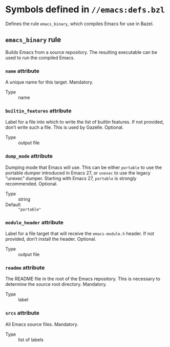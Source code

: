 # Copyright 2020, 2021, 2022 Google LLC
#
# Licensed under the Apache License, Version 2.0 (the "License");
# you may not use this file except in compliance with the License.
# You may obtain a copy of the License at
#
#     https://www.apache.org/licenses/LICENSE-2.0
#
# Unless required by applicable law or agreed to in writing, software
# distributed under the License is distributed on an "AS IS" BASIS,
# WITHOUT WARRANTIES OR CONDITIONS OF ANY KIND, either express or implied.
# See the License for the specific language governing permissions and
# limitations under the License.

* Symbols defined in =//emacs:defs.bzl=

Defines the rule ~emacs_binary~, which compiles Emacs for use in Bazel.

** ~emacs_binary~ rule
#+findex: emacs_binary

Builds Emacs from a source repository.
The resulting executable can be used to run the compiled Emacs.

*** ~name~ attribute

A unique name for this target.  Mandatory.

- Type :: name

*** ~builtin_features~ attribute

Label for a file into which to write the list
of builtin features.  If not provided, don’t write such a file.
This is used by Gazelle.  Optional.

- Type :: output file

*** ~dump_mode~ attribute

Dumping mode that Emacs will use.  This can be either
~portable~ to use the portable dumper introduced in Emacs 27, or ~unexec~ to
use the legacy “unexec” dumper.  Starting with Emacs 27, ~portable~ is strongly
recommended.  Optional.

- Type :: string
- Default :: ~"portable"~

*** ~module_header~ attribute

Label for a file target that will receive the
~emacs-module.h~ header.  If not provided, don’t install the header.  Optional.

- Type :: output file

*** ~readme~ attribute

The README file in the root of the Emacs repository.
This is necessary to determine the source root directory.  Mandatory.

- Type :: label

*** ~srcs~ attribute

All Emacs source files.  Mandatory.

- Type :: list of labels

